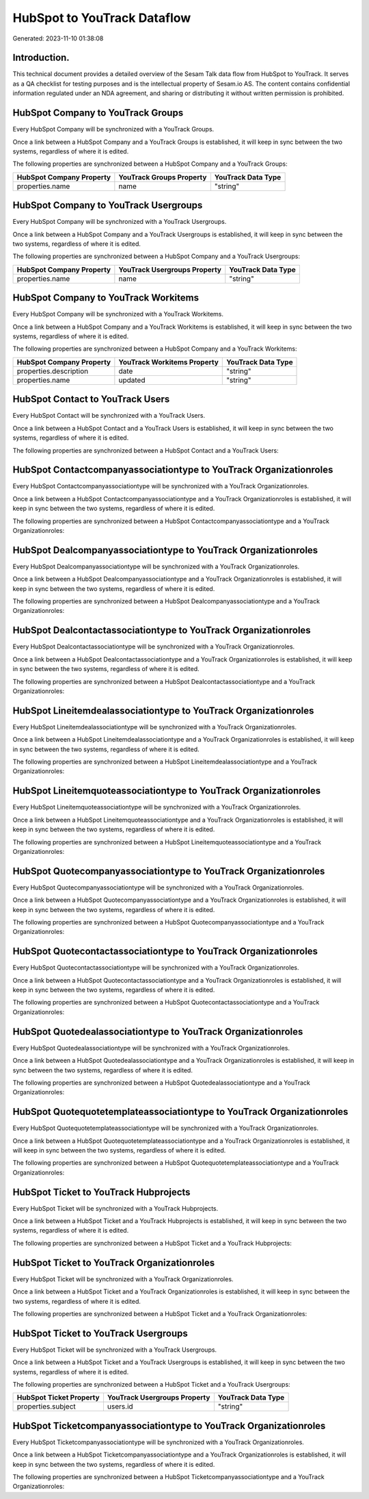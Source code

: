 ============================
HubSpot to YouTrack Dataflow
============================

Generated: 2023-11-10 01:38:08

Introduction.
------------

This technical document provides a detailed overview of the Sesam Talk data flow from HubSpot to YouTrack. It serves as a QA checklist for testing purposes and is the intellectual property of Sesam.io AS. The content contains confidential information regulated under an NDA agreement, and sharing or distributing it without written permission is prohibited.

HubSpot Company to YouTrack Groups
----------------------------------
Every HubSpot Company will be synchronized with a YouTrack Groups.

Once a link between a HubSpot Company and a YouTrack Groups is established, it will keep in sync between the two systems, regardless of where it is edited.

The following properties are synchronized between a HubSpot Company and a YouTrack Groups:

.. list-table::
   :header-rows: 1

   * - HubSpot Company Property
     - YouTrack Groups Property
     - YouTrack Data Type
   * - properties.name
     - name
     - "string"


HubSpot Company to YouTrack Usergroups
--------------------------------------
Every HubSpot Company will be synchronized with a YouTrack Usergroups.

Once a link between a HubSpot Company and a YouTrack Usergroups is established, it will keep in sync between the two systems, regardless of where it is edited.

The following properties are synchronized between a HubSpot Company and a YouTrack Usergroups:

.. list-table::
   :header-rows: 1

   * - HubSpot Company Property
     - YouTrack Usergroups Property
     - YouTrack Data Type
   * - properties.name
     - name
     - "string"


HubSpot Company to YouTrack Workitems
-------------------------------------
Every HubSpot Company will be synchronized with a YouTrack Workitems.

Once a link between a HubSpot Company and a YouTrack Workitems is established, it will keep in sync between the two systems, regardless of where it is edited.

The following properties are synchronized between a HubSpot Company and a YouTrack Workitems:

.. list-table::
   :header-rows: 1

   * - HubSpot Company Property
     - YouTrack Workitems Property
     - YouTrack Data Type
   * - properties.description
     - date
     - "string"
   * - properties.name
     - updated
     - "string"


HubSpot Contact to YouTrack Users
---------------------------------
Every HubSpot Contact will be synchronized with a YouTrack Users.

Once a link between a HubSpot Contact and a YouTrack Users is established, it will keep in sync between the two systems, regardless of where it is edited.

The following properties are synchronized between a HubSpot Contact and a YouTrack Users:

.. list-table::
   :header-rows: 1

   * - HubSpot Contact Property
     - YouTrack Users Property
     - YouTrack Data Type


HubSpot Contactcompanyassociationtype to YouTrack Organizationroles
-------------------------------------------------------------------
Every HubSpot Contactcompanyassociationtype will be synchronized with a YouTrack Organizationroles.

Once a link between a HubSpot Contactcompanyassociationtype and a YouTrack Organizationroles is established, it will keep in sync between the two systems, regardless of where it is edited.

The following properties are synchronized between a HubSpot Contactcompanyassociationtype and a YouTrack Organizationroles:

.. list-table::
   :header-rows: 1

   * - HubSpot Contactcompanyassociationtype Property
     - YouTrack Organizationroles Property
     - YouTrack Data Type


HubSpot Dealcompanyassociationtype to YouTrack Organizationroles
----------------------------------------------------------------
Every HubSpot Dealcompanyassociationtype will be synchronized with a YouTrack Organizationroles.

Once a link between a HubSpot Dealcompanyassociationtype and a YouTrack Organizationroles is established, it will keep in sync between the two systems, regardless of where it is edited.

The following properties are synchronized between a HubSpot Dealcompanyassociationtype and a YouTrack Organizationroles:

.. list-table::
   :header-rows: 1

   * - HubSpot Dealcompanyassociationtype Property
     - YouTrack Organizationroles Property
     - YouTrack Data Type


HubSpot Dealcontactassociationtype to YouTrack Organizationroles
----------------------------------------------------------------
Every HubSpot Dealcontactassociationtype will be synchronized with a YouTrack Organizationroles.

Once a link between a HubSpot Dealcontactassociationtype and a YouTrack Organizationroles is established, it will keep in sync between the two systems, regardless of where it is edited.

The following properties are synchronized between a HubSpot Dealcontactassociationtype and a YouTrack Organizationroles:

.. list-table::
   :header-rows: 1

   * - HubSpot Dealcontactassociationtype Property
     - YouTrack Organizationroles Property
     - YouTrack Data Type


HubSpot Lineitemdealassociationtype to YouTrack Organizationroles
-----------------------------------------------------------------
Every HubSpot Lineitemdealassociationtype will be synchronized with a YouTrack Organizationroles.

Once a link between a HubSpot Lineitemdealassociationtype and a YouTrack Organizationroles is established, it will keep in sync between the two systems, regardless of where it is edited.

The following properties are synchronized between a HubSpot Lineitemdealassociationtype and a YouTrack Organizationroles:

.. list-table::
   :header-rows: 1

   * - HubSpot Lineitemdealassociationtype Property
     - YouTrack Organizationroles Property
     - YouTrack Data Type


HubSpot Lineitemquoteassociationtype to YouTrack Organizationroles
------------------------------------------------------------------
Every HubSpot Lineitemquoteassociationtype will be synchronized with a YouTrack Organizationroles.

Once a link between a HubSpot Lineitemquoteassociationtype and a YouTrack Organizationroles is established, it will keep in sync between the two systems, regardless of where it is edited.

The following properties are synchronized between a HubSpot Lineitemquoteassociationtype and a YouTrack Organizationroles:

.. list-table::
   :header-rows: 1

   * - HubSpot Lineitemquoteassociationtype Property
     - YouTrack Organizationroles Property
     - YouTrack Data Type


HubSpot Quotecompanyassociationtype to YouTrack Organizationroles
-----------------------------------------------------------------
Every HubSpot Quotecompanyassociationtype will be synchronized with a YouTrack Organizationroles.

Once a link between a HubSpot Quotecompanyassociationtype and a YouTrack Organizationroles is established, it will keep in sync between the two systems, regardless of where it is edited.

The following properties are synchronized between a HubSpot Quotecompanyassociationtype and a YouTrack Organizationroles:

.. list-table::
   :header-rows: 1

   * - HubSpot Quotecompanyassociationtype Property
     - YouTrack Organizationroles Property
     - YouTrack Data Type


HubSpot Quotecontactassociationtype to YouTrack Organizationroles
-----------------------------------------------------------------
Every HubSpot Quotecontactassociationtype will be synchronized with a YouTrack Organizationroles.

Once a link between a HubSpot Quotecontactassociationtype and a YouTrack Organizationroles is established, it will keep in sync between the two systems, regardless of where it is edited.

The following properties are synchronized between a HubSpot Quotecontactassociationtype and a YouTrack Organizationroles:

.. list-table::
   :header-rows: 1

   * - HubSpot Quotecontactassociationtype Property
     - YouTrack Organizationroles Property
     - YouTrack Data Type


HubSpot Quotedealassociationtype to YouTrack Organizationroles
--------------------------------------------------------------
Every HubSpot Quotedealassociationtype will be synchronized with a YouTrack Organizationroles.

Once a link between a HubSpot Quotedealassociationtype and a YouTrack Organizationroles is established, it will keep in sync between the two systems, regardless of where it is edited.

The following properties are synchronized between a HubSpot Quotedealassociationtype and a YouTrack Organizationroles:

.. list-table::
   :header-rows: 1

   * - HubSpot Quotedealassociationtype Property
     - YouTrack Organizationroles Property
     - YouTrack Data Type


HubSpot Quotequotetemplateassociationtype to YouTrack Organizationroles
-----------------------------------------------------------------------
Every HubSpot Quotequotetemplateassociationtype will be synchronized with a YouTrack Organizationroles.

Once a link between a HubSpot Quotequotetemplateassociationtype and a YouTrack Organizationroles is established, it will keep in sync between the two systems, regardless of where it is edited.

The following properties are synchronized between a HubSpot Quotequotetemplateassociationtype and a YouTrack Organizationroles:

.. list-table::
   :header-rows: 1

   * - HubSpot Quotequotetemplateassociationtype Property
     - YouTrack Organizationroles Property
     - YouTrack Data Type


HubSpot Ticket to YouTrack Hubprojects
--------------------------------------
Every HubSpot Ticket will be synchronized with a YouTrack Hubprojects.

Once a link between a HubSpot Ticket and a YouTrack Hubprojects is established, it will keep in sync between the two systems, regardless of where it is edited.

The following properties are synchronized between a HubSpot Ticket and a YouTrack Hubprojects:

.. list-table::
   :header-rows: 1

   * - HubSpot Ticket Property
     - YouTrack Hubprojects Property
     - YouTrack Data Type


HubSpot Ticket to YouTrack Organizationroles
--------------------------------------------
Every HubSpot Ticket will be synchronized with a YouTrack Organizationroles.

Once a link between a HubSpot Ticket and a YouTrack Organizationroles is established, it will keep in sync between the two systems, regardless of where it is edited.

The following properties are synchronized between a HubSpot Ticket and a YouTrack Organizationroles:

.. list-table::
   :header-rows: 1

   * - HubSpot Ticket Property
     - YouTrack Organizationroles Property
     - YouTrack Data Type


HubSpot Ticket to YouTrack Usergroups
-------------------------------------
Every HubSpot Ticket will be synchronized with a YouTrack Usergroups.

Once a link between a HubSpot Ticket and a YouTrack Usergroups is established, it will keep in sync between the two systems, regardless of where it is edited.

The following properties are synchronized between a HubSpot Ticket and a YouTrack Usergroups:

.. list-table::
   :header-rows: 1

   * - HubSpot Ticket Property
     - YouTrack Usergroups Property
     - YouTrack Data Type
   * - properties.subject
     - users.id
     - "string"


HubSpot Ticketcompanyassociationtype to YouTrack Organizationroles
------------------------------------------------------------------
Every HubSpot Ticketcompanyassociationtype will be synchronized with a YouTrack Organizationroles.

Once a link between a HubSpot Ticketcompanyassociationtype and a YouTrack Organizationroles is established, it will keep in sync between the two systems, regardless of where it is edited.

The following properties are synchronized between a HubSpot Ticketcompanyassociationtype and a YouTrack Organizationroles:

.. list-table::
   :header-rows: 1

   * - HubSpot Ticketcompanyassociationtype Property
     - YouTrack Organizationroles Property
     - YouTrack Data Type


